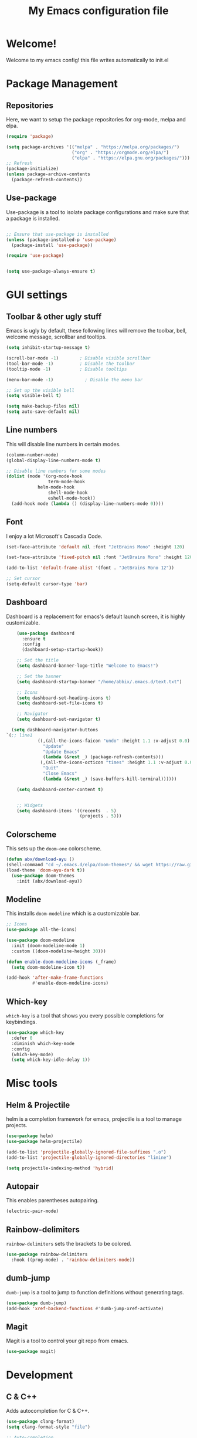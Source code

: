 #+title: My Emacs configuration file
#+PROPERTY: header-args:emacs-lisp :tangle ./init.el :mkdirp yes

* Welcome!
Welcome to my emacs config! this file writes automatically to init.el

* Package Management
** Repositories
Here, we want to setup the package repositories for org-mode, melpa and elpa.
#+begin_src emacs-lisp
(require 'package)

(setq package-archives '(("melpa" . "https://melpa.org/packages/")
                         ("org" . "https://orgmode.org/elpa/")
                         ("elpa" . "https://elpa.gnu.org/packages/")))
;; Refresh
(package-initialize)
(unless package-archive-contents
  (package-refresh-contents))

#+end_src
** Use-package
Use-package is a tool to isolate package configurations and make sure that a package is installed.

#+begin_src emacs-lisp

;; Ensure that use-package is installed
(unless (package-installed-p 'use-package)
  (package-install 'use-package))

(require 'use-package)


(setq use-package-always-ensure t)
#+end_src

* GUI settings
** Toolbar & other ugly stuff
Emacs is ugly by default, these following lines will remove the toolbar, bell, welcome message, scrollbar and tooltips.

#+begin_src emacs-lisp
(setq inhibit-startup-message t)

(scroll-bar-mode -1)        ; Disable visible scrollbar
(tool-bar-mode -1)          ; Disable the toolbar
(tooltip-mode -1)           ; Disable tooltips      

(menu-bar-mode -1)            ; Disable the menu bar

;; Set up the visible bell
(setq visible-bell t)

(setq make-backup-files nil)
(setq auto-save-default nil)

#+end_src

** Line numbers
This will disable line numbers in certain modes.

#+begin_src emacs-lisp
(column-number-mode)
(global-display-line-numbers-mode t)

;; Disable line numbers for some modes
(dolist (mode '(org-mode-hook
                term-mode-hook
		    helm-mode-hook
                shell-mode-hook
                eshell-mode-hook))
  (add-hook mode (lambda () (display-line-numbers-mode 0))))

#+end_src

** Font
I enjoy a lot Microsoft's Cascadia Code.
#+begin_src emacs-lisp
(set-face-attribute 'default nil :font "JetBrains Mono" :height 120)

(set-face-attribute 'fixed-pitch nil :font "JetBrains Mono" :height 120)

(add-to-list 'default-frame-alist '(font . "JetBrains Mono 12"))

;; Set cursor
(setq-default cursor-type 'bar)
#+end_src

** Dashboard
Dashboard is a replacement for emacs's default launch screen, it is highly customizable.

#+begin_src emacs-lisp
    (use-package dashboard
      :ensure t
      :config
      (dashboard-setup-startup-hook))

    ;; Set the title
    (setq dashboard-banner-logo-title "Welcome to Emacs!")

    ;; Set the banner
    (setq dashboard-startup-banner "/home/abbix/.emacs.d/text.txt")

    ;; Icons
    (setq dashboard-set-heading-icons t)
    (setq dashboard-set-file-icons t)

    ;; Navigator
    (setq dashboard-set-navigator t)

  (setq dashboard-navigator-buttons
`(;; line1
            ((,(all-the-icons-faicon "undo" :height 1.1 :v-adjust 0.0)
              "Update"
              "Update Emacs"
              (lambda (&rest _) (package-refresh-contents)))
             (,(all-the-icons-octicon "times" :height 1.1 :v-adjust 0.0)
              "Quit"
              "Close Emacs"
              (lambda (&rest _) (save-buffers-kill-terminal))))))

    (setq dashboard-center-content t)


    ;; Widgets
    (setq dashboard-items '((recents  . 5)
                            (projects . 5)))

#+end_src

** Colorscheme
This sets up the =doom-one= colorscheme.
#+begin_src emacs-lisp
    (defun abx/download-ayu ()
    (shell-command "cd ~/.emacs.d/elpa/doom-themes*/ && wget https://raw.githubusercontent.com/LoveSponge/emacs-doom-themes/master/themes/doom-ayu-dark-theme.el")
    (load-theme 'doom-ayu-dark t))
      (use-package doom-themes
        :init (abx/download-ayu))
#+end_src

** Modeline
This installs =doom-modeline= which is a customizable bar.

#+begin_src emacs-lisp
;; Icons
(use-package all-the-icons)

(use-package doom-modeline
  :init (doom-modeline-mode 1)
  :custom ((doom-modeline-height 30)))

(defun enable-doom-modeline-icons (_frame)
  (setq doom-modeline-icon t))
  
(add-hook 'after-make-frame-functions 
          #'enable-doom-modeline-icons)
#+end_src
** Which-key
=which-key= is a tool that shows you every possible completions for keybindings.
#+begin_src emacs-lisp
(use-package which-key
  :defer 0
  :diminish which-key-mode
  :config
  (which-key-mode)
  (setq which-key-idle-delay 1))
#+end_src

* Misc tools
** Helm & Projectile
helm is a completion framework for emacs, projectile is a tool to manage projects.

#+begin_src emacs-lisp
(use-package helm)
(use-package helm-projectile)

(add-to-list 'projectile-globally-ignored-file-suffixes ".o")
(add-to-list 'projectile-globally-ignored-directories "limine")

(setq projectile-indexing-method 'hybrid)
#+end_src

** Autopair
This enables parentheses autopairing.

#+begin_src emacs-lisp
(electric-pair-mode)
#+end_src

** Rainbow-delimiters
=rainbow-delimiters= sets the brackets to be colored.

#+begin_src emacs-lisp
(use-package rainbow-delimiters
  :hook ((prog-mode) . 'rainbow-delimiters-mode))
#+end_src
** dumb-jump
=dumb-jump= is a tool to jump to function definitions without generating tags.

#+begin_src emacs-lisp
  (use-package dumb-jump)
  (add-hook 'xref-backend-functions #'dumb-jump-xref-activate)

#+end_src

** Magit
Magit is a tool to control your git repo from emacs.

#+begin_src emacs-lisp
  (use-package magit)
#+end_src
* Development
** C & C++
Adds autocompletion for C & C++.
#+begin_src emacs-lisp
(use-package clang-format)
(setq clang-format-style "file")

;; Auto-completion
(use-package irony
  :hook ((c-mode) . 'irony-mode)
  )/

(use-package company
  :config (add-to-list 'company-backends '(company-irony company-irony-c-headers))
  (global-company-mode))

(setq company-backends (delete 'company-semantic company-backends))

(require 'cc-mode)
(define-key c-mode-map  [(tab)] 'company-complete)
(define-key c++-mode-map  [(tab)] 'company-complete)
#+end_src

**** TODO and FIXME
this highlights TODO and FIXME comments
#+begin_src emacs-lisp
(add-hook 'c-mode-common-hook
               (lambda ()
                (font-lock-add-keywords nil
                 '(("\\<\\(FIXME\\|TODO\\|BUG\\):" 1 font-lock-warning-face t)))))

#+end_src

* Org-mode
** Setup
This sets up org-mode.
#+begin_src emacs-lisp
    (defun abx/org-font-setup ()
      ;; Replace list hyphen with dot
      (font-lock-add-keywords 'org-mode
                              '(("^ *\\([-]\\) "
                                 (0 (prog1 () (compose-region (match-beginning 1) (match-end 1) "•"))))))
       ;; Set faces for heading levels
      (dolist (face '((org-level-1 . 1.2)
                      (org-level-2 . 1.1)
                      (org-level-3 . 1.05)
                      (org-level-4 . 1.0)
                      (org-level-5 . 1.1)
                      (org-level-6 . 1.1)
                      (org-level-7 . 1.1)
                      (org-level-8 . 1.1)))))

    (defun abx/org-mode-setup ()
      (org-indent-mode)
      (visual-line-mode 1))

    (use-package org
      :pin org
      :commands (org-capture org-agenda)
      :hook (org-mode .  abx/org-mode-setup)
      :ensure org-plus-contrib
      :config
      (setq org-ellipsis " ▾")
      (setq org-hide-emphasis-markers t)
      (abx/org-font-setup))

    (require 'ox-groff)
    (with-eval-after-load 'org
      (org-babel-do-load-languages
          'org-babel-load-languages
          '((emacs-lisp . t)
          (python . t)))

      (push '("conf-unix" . conf-unix) org-src-lang-modes))

    (defun abx/org-babel-tangle-config ()
      (when (string-equal (file-name-directory (buffer-file-name))
                          (expand-file-name user-emacs-directory))
        ;; Dynamic scoping to the rescue
        (let ((org-confirm-babel-evaluate nil))
          (org-babel-tangle))))

    (add-hook 'org-mode-hook (lambda () (add-hook 'after-save-hook #'abx/org-babel-tangle-config)))

#+end_src

** Latex
#+begin_src emacs-lisp
(setq org-latex-compiler "xelatex")
(setq org-latex-pdf-process
      (list (concat "latexmk -"
                    org-latex-compiler 
                    " -recorder -synctex=1 -bibtex-cond %b")))

#+end_src
** Org-bullets

=org-bullets= replaces =*= with custom symbols.

#+begin_src emacs-lisp

(use-package org-bullets
  :hook (org-mode . org-bullets-mode)
  :custom
  (org-bullets-bullet-list '("◉" "○" "●" "○" "●" "○" "●")))

#+end_src

** UI
This sets up padding to make it file more like you're editing a document.

#+begin_src emacs-lisp 
(defun abx/org-mode-visual-fill ()
  (setq visual-fill-column-width 100
        visual-fill-column-center-text t)
  (visual-fill-column-mode 1))

(use-package visual-fill-column
  :hook (org-mode . abx/org-mode-visual-fill))
#+end_src
* Keybindings
** Evil
This sets up =evil= the Extensible VI Layer
#+begin_src emacs-lisp

(setq evil-want-keybinding nil)
  (use-package evil)
      (evil-mode)

    (use-package evil-collection
      :after evil
      :ensure t
      :config
      (evil-collection-init))
#+end_src

** Keys
These are my kinda crappy keybindings.
#+begin_src emacs-lisp
(global-unset-key (kbd "<left>"))

(global-unset-key (kbd "<right>"))

(global-unset-key (kbd "<up>"))

(global-unset-key (kbd "<down>"))



(global-set-key (kbd "C-S-x") 'kill-whole-line)

(global-set-key (kbd "C-S-c") 'clang-format-buffer)

(global-set-key (kbd "C-x C-f") 'helm-projectile)

(global-set-key (kbd "C-S-f") 'find-file)
(global-set-key (kbd "C-z") 'undo)

(global-set-key (kbd "C-x C-r") 'helm-recentf)

(global-set-key (kbd "C-)") 'compile)

#+end_src
#+BEGIN_COMMENT
* COMMENT EXWM
** Setup
This is the main setup of EXWM, it runs commands and other stuff

#+begin_src emacs-lisp

(use-package exwm
:config
(setq exwm-workspace-number 5)
(setq exwm-input-prefix-keys
'(?\C-x
  ?\M-&
  ?\M-x
  ?\C-h))

(define-key exwm-mode-map [?\C-q] 'exwm-input-send-key)

(setq exwm-input-global-keys
'(
 ([?\s-r] . exwm-reset)
 ([s-left] . windmove-left)
 ([s-right] . windmove-right)
 ([s-up] . windmove-up)
 ([s-down] . windmove-down)
 )

)

(require 'exwm-config)

(exwm-config-default)

(require 'exwm-randr)
(exwm-randr-enable)

(start-process-shell-command "xrandr" nil " xrandr --output HDMI1 --primary --mode 1920x1080 --output LVDS1 --off")



#+end_src

** Systray
This enables the systemtray
#+begin_src emacs-lisp

(require 'exwm-systemtray)
(exwm-systemtray-enable)


#+end_src
** Modeline
#+begin_src emacs-lisp
(display-time-mode 1)

#+end_src

** End

#+begin_src emacs-lisp
(exwm-enable))
#+end_src
#+END_COMMENT
#+END_COMMENT
